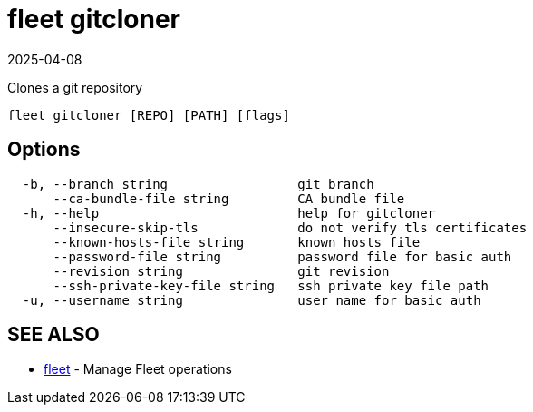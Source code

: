 = fleet gitcloner
:revdate: 2025-04-08
:page-revdate: {revdate}

Clones a git repository

----
fleet gitcloner [REPO] [PATH] [flags]
----

== Options

----
  -b, --branch string                 git branch
      --ca-bundle-file string         CA bundle file
  -h, --help                          help for gitcloner
      --insecure-skip-tls             do not verify tls certificates
      --known-hosts-file string       known hosts file
      --password-file string          password file for basic auth
      --revision string               git revision
      --ssh-private-key-file string   ssh private key file path
  -u, --username string               user name for basic auth
----

== SEE ALSO

* xref:./fleet.adoc[fleet]	 - Manage Fleet operations
